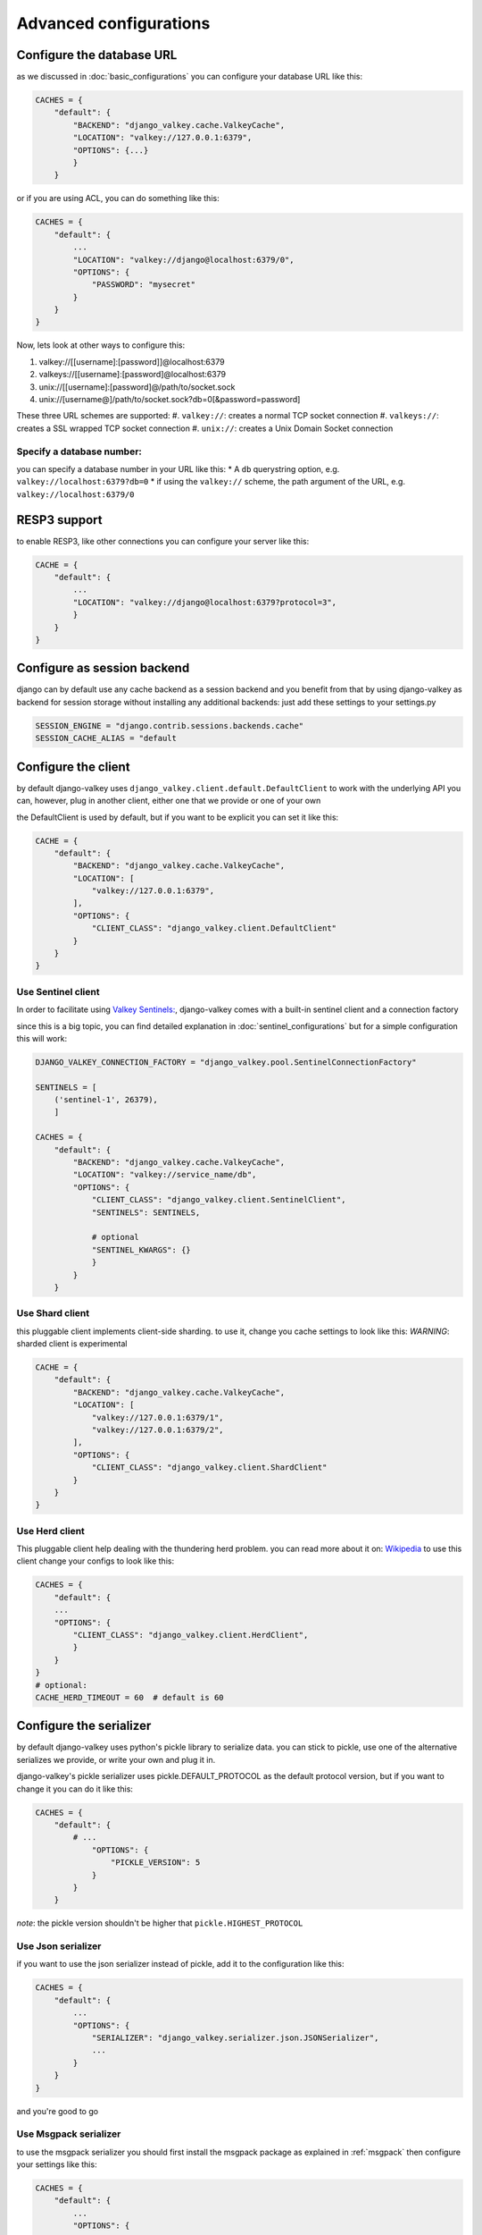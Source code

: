 =======================
Advanced configurations
=======================

.. _url:

Configure the database URL
##########################

as we discussed in :doc:`basic_configurations` you can configure your database URL like this:

.. code-block:: python

    CACHES = {
        "default": {
            "BACKEND": "django_valkey.cache.ValkeyCache",
            "LOCATION": "valkey://127.0.0.1:6379",
            "OPTIONS": {...}
            }
        }

or if you are using ACL, you can do something like this:

.. code-block:: python

    CACHES = {
        "default": {
            ...
            "LOCATION": "valkey://django@localhost:6379/0",
            "OPTIONS": {
                "PASSWORD": "mysecret"
            }
        }
    }

Now, lets look at other ways to configure this:

#. valkey://[[username]:[password]]@localhost:6379
#. valkeys://[[username]:[password]@localhost:6379
#. unix://[[username]:[password]@/path/to/socket.sock
#. unix://[username@]/path/to/socket.sock?db=0[&password=password]


These three URL schemes are supported:
#. ``valkey://``: creates a normal TCP socket connection
#. ``valkeys://``: creates a SSL wrapped TCP socket connection
#. ``unix://``: creates a Unix Domain Socket connection

Specify a database number:
^^^^^^^^^^^^^^^^^^^^^^^^^^

you can specify a database number in your URL like this:
* A ``db`` querystring option, e.g. ``valkey://localhost:6379?db=0``
* if using the ``valkey://`` scheme, the path argument of the URL, e.g. ``valkey://localhost:6379/0``


RESP3 support
#############

to enable RESP3, like other connections you can configure your server like this:

.. code-block:: python

    CACHE = {
        "default": {
            ...
            "LOCATION": "valkey://django@localhost:6379?protocol=3",
            }
        }
    }

Configure as session backend
############################

django can by default use any cache backend as a session backend and you benefit from that by using django-valkey as backend for session storage without installing any additional backends:
just add these settings to your settings.py

.. code-block:: python

    SESSION_ENGINE = "django.contrib.sessions.backends.cache"
    SESSION_CACHE_ALIAS = "default

Configure the client
####################

by default django-valkey uses ``django_valkey.client.default.DefaultClient`` to work with the underlying API
you can, however, plug in another client, either one that we provide or one of your own

the DefaultClient is used by default, but if you want to be explicit you can set it like this:

.. code-block:: python

    CACHE = {
        "default": {
            "BACKEND": "django_valkey.cache.ValkeyCache",
            "LOCATION": [
                "valkey://127.0.0.1:6379",
            ],
            "OPTIONS": {
                "CLIENT_CLASS": "django_valkey.client.DefaultClient"
            }
        }
    }

Use Sentinel client
^^^^^^^^^^^^^^^^^^^

In order to facilitate using `Valkey Sentinels: <https://valkey.io/topics/sentinel>`_, django-valkey comes with a built-in sentinel client and a connection factory

since this is a big topic, you can find detailed explanation in :doc:`sentinel_configurations`
but for a simple configuration this will work:

.. code-block:: python

    DJANGO_VALKEY_CONNECTION_FACTORY = "django_valkey.pool.SentinelConnectionFactory"

    SENTINELS = [
        ('sentinel-1', 26379),
        ]

    CACHES = {
        "default": {
            "BACKEND": "django_valkey.cache.ValkeyCache",
            "LOCATION": "valkey://service_name/db",
            "OPTIONS": {
                "CLIENT_CLASS": "django_valkey.client.SentinelClient",
                "SENTINELS": SENTINELS,

                # optional
                "SENTINEL_KWARGS": {}
                }
            }
        }

Use Shard client
^^^^^^^^^^^^^^^^

this pluggable client implements client-side sharding. to use it, change you cache settings to look like this:
*WARNING*: sharded client is experimental

.. code-block:: python

    CACHE = {
        "default": {
            "BACKEND": "django_valkey.cache.ValkeyCache",
            "LOCATION": [
                "valkey://127.0.0.1:6379/1",
                "valkey://127.0.0.1:6379/2",
            ],
            "OPTIONS": {
                "CLIENT_CLASS": "django_valkey.client.ShardClient"
            }
        }
    }

Use Herd client
^^^^^^^^^^^^^^^

This pluggable client help dealing with the thundering herd problem. you can read more about it on: `Wikipedia <https://en.wikipedia.org/wiki/Thundering_herd_problem>`_
to use this client change your configs to look like this:

.. code-block:: python

    CACHES = {
        "default": {
        ...
        "OPTIONS": {
            "CLIENT_CLASS": "django_valkey.client.HerdClient",
            }
        }
    }
    # optional:
    CACHE_HERD_TIMEOUT = 60  # default is 60


Configure the serializer
########################

by default django-valkey uses python's pickle library to serialize data.
you can stick to pickle, use one of the alternative serializes we provide, or write your own and plug it in.

django-valkey's pickle serializer uses pickle.DEFAULT_PROTOCOL as the default protocol version, but if you want to change it you can do it like this:

.. code-block:: python

    CACHES = {
        "default": {
            # ...
                "OPTIONS": {
                    "PICKLE_VERSION": 5
                }
            }
        }

*note*: the pickle version shouldn't be higher that ``pickle.HIGHEST_PROTOCOL``

Use Json serializer
^^^^^^^^^^^^^^^^^^^

if you want to use the json serializer instead of pickle, add it to the configuration like this:

.. code-block:: python

    CACHES = {
        "default": {
            ...
            "OPTIONS": {
                "SERIALIZER": "django_valkey.serializer.json.JSONSerializer",
                ...
            }
        }
    }

and you're good to go

Use Msgpack serializer
^^^^^^^^^^^^^^^^^^^^^^

to use the msgpack serializer you should first install the msgpack package as explained in :ref:`msgpack`
then configure your settings like this:

.. code-block:: python

    CACHES = {
        "default": {
            ...
            "OPTIONS": {
                "SERIALIZER": "django_valkey.serializer.msgpack.MSGPackSerializer",
                ...
            }
        }
    }

and done

Fun fact
^^^^^^^^
you can serialize every type in the python built-ins, and probably non built-ins, but you have to check which serializer supports that type.

Pluggable Compressors
#####################

by default django-valkey uses the ``django_valkey.compressors.identity.IdentityCompressor`` class as compressor, however you should *note* that this class doesn't compress anything;
it only returns the same value it's been passed to, but why do we have it then?
the reason is that this class works as a placeholder, so when we want to use a compressor, we can swap the classes.

django valkey comes with a number of built-in compressors (some of them need a 3rd-party package to be installed)
as of now we have these compressors available:

* :ref:`brotli`
* :ref:`bz2`
* :ref:`gzip`
* :ref:`lz4`
* :ref:`lzma`
* :ref:`zlib`
* :ref:`zstd`

and you can easily write your own compressor and use that instead if you want.

since the list is long we'll look into compressor configs in :doc:`compressors`

Pluggable parsers
#################

valkey-py (the valkey client used by django-valkey) comes with a pure python parser that works well for most common tasks, but if you want some performance boost you can use libvalkey.

libvalkey is a Valkey client written in C and it has it's own parser that can be used with django-valkey.

the only thing you need to do is install libvalkey:

.. code-block:: console

    pip install django-valkey[libvalkey]

and valkey-py will take care of te rest

Use a custom parser
^^^^^^^^^^^^^^^^^^^

if you want to use your own parser just add it to the ``OPTIONS`` like so:

.. code-block:: python

    CACHES = {
        "default": {
            ...
            "OPTIONS": {
                "PARSER_CLASS": "path.to.parser",
                }
            }
        }

Pluggable Base Client
#####################

django valkey uses the Valkey client ``valkey.client.Valkey`` as a base client by default.
But It is possible to use an alternative client.

You can customize the client used by django-valkey by setting ``BASE_CLIENT_CLASS`` in you settings.
optionally you can provide arguments to be passed to this class by setting ``BASE_CLIENT_KWARGS``.

.. code-block:: python

    CACHES = {
        "default": {
            "OPTIONS": {
                "BASE_CLIENT_CLASS": "path.to.client",
                "BASE_CLIENT_KWARGS": {"something": True},
                }
            }
        }

Connection Factory
##################

django valkey has two connection factories built-in, ``django-valkey.pool.ConnectionFactory`` and ``django_valkey.pool.SentinelConnectionFactory``.
if you need to use another one, you can configure it globally by setting ``DJANGO_VALKEY_CONNECTION_FACTORY`` or per server by setting ``CONNECTION_FACTORY`` in ``OPTIONS``
it could look like this:

.. code-block:: python

    DJANGO_VALKEY_CONNECTION_FACTORY = "path.to.my.factory"

    # or:

    CACHES = {
        "default": {
            ...
            "OPTIONS": {
                "CONNECTION_FACTORY": "path.to.it",
                }
            },
        "another_service": {
            ...
            "OPTIONS": {
                "CONNECTION_FACTORY": "path.to.another",
                }
            }
        }

a connection factory could look like this:

.. code-block:: python

    class ConnectionFactory(object):
        def get_connection_pool(self, params: dict):
            # Given connection parameters in the `params` argument, return new
            # connection pool. It should be overwritten if you want do
            # something before/after creating the connection pool, or return
            # your own connection pool.
            pass

        def get_connection(self, params: dict):
            # Given connection parameters in the `params` argument, return a
            # new connection. It should be overwritten if you want to do
            # something before/after creating a new connection. The default
            # implementation uses `get_connection_pool` to obtain a pool and
            # create a new connection in the newly obtained pool.
            pass

        def get_or_create_connection_pool(self, params: dict):
            # This is a high layer on top of `get_connection_pool` for
            # implementing a cache of created connection pools. It should be
            # overwritten if you want change the default behavior.
            pass

        def make_connection_params(self, url: str) -> dict:
            # The responsibility of this method is to convert basic connection
            # parameters and other settings to fully connection pool ready
            # connection parameters.
            pass

        def connect(self, url: str):
            # This is really a public API and entry point for this factory
            # class. This encapsulates the main logic of creating the
            # previously mentioned `params` using `make_connection_params` and
            # creating a new connection using the `get_connection` method.
            pass

Connection pools
################

Behind the scenes, django-valkey uses the underlying valkey-py connection pool
implementation, and exposes a simple way to configure it. Alternatively, you
can directly customize a connection/connection pool creation for a backend.

The default valkey-py behavior is to not close connections, recycling them when
possible.

Configure default connection pool
^^^^^^^^^^^^^^^^^^^^^^^^^^^^^^^^^

The default connection pool is simple. For example, you can customize the
maximum number of connections in the pool by setting ``CONNECTION_POOL_KWARGS``
in the ``CACHES`` setting:

.. code-block:: python

    CACHES = {
        "default": {
            "BACKEND": "django_valkey.cache.ValkeyCache",
            # ...
            "OPTIONS": {
                "CONNECTION_POOL_KWARGS": {"max_connections": 100}
            }
        }
    }

Since the default connection pool passes all keyword arguments it doesn't use
to its connections, you can also customize the connections that the pool makes
by adding those options to ``CONNECTION_POOL_KWARGS``:

.. code-block:: python

    CACHES = {
        "default": {
            ...
            "OPTIONS": {
                "CONNECTION_POOL_KWARGS": {"max_connection": 100, "retry_on_timeout": True}
                }
            }
        }

you can check :doc:`../commands/connection_pool_commands` to see how you can access the connection pool directly and see information about it

Use your own connection pool
^^^^^^^^^^^^^^^^^^^^^^^^^^^^

to use your own connection pool, set ``CONNECTION_POOL_CLASS``  in your backends ``OPTIONS``
it could look like this:

.. code-block:: python

    CACHES = {
        "default": {
            ...
            "OPTIONS": {
                "CONNECTION_POOL_CLASS": "path.to.mypool",
                }
            }
        }

for simplicity you can subclass the connection pool provided by valkey-py package:

.. code-block:: python

    from valkey.connection import ConnectionPool

    class MyOwnPool(ConnectionPool):
        pass

Closing connection
##################
by default django-valkey keeps the connection to valkey server after a ``close()`` call.
you can change this behaviour for all cache servers (globally) by ``DJANGO_VALKEY_CLOSE_CONNECTION = True`` in the django settings
or by setting ``"CLOSE_CONNECTION": True`` (at cache level) in the ``OPTIONS`` for each configured cache server.

.. code-block:: python

    DJANGO_VALKEY_CLOSE_CONNECTION = True

    # or:

    CACHE = {
        "default": {
            ...
            "OPTIONS": {
                "CLOSE_CONNECTION": True,
                }
            }
        }


SSL/TLS self-signed certificate
###############################

In case you encounter a Valkey server offering a TLS connection using a
self-signed certificate you may disable certification verification with the
following:

.. code-block:: python

    CACHES = {
        "default": {
            "BACKEND": "django_valkey.cache.ValkeyCache",
            "LOCATION": "valkeys://127.0.0.1:6379/1",
            "OPTIONS": {
                "CLIENT_CLASS": "django_valkey.client.DefaultClient",
                "CONNECTION_POOL_KWARGS": {"ssl_cert_reqs": None}
            }
        }
    }

